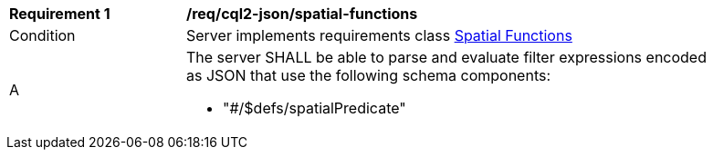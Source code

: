 [[req_cql2-json_spatial-functions]] 
[width="90%",cols="2,6a"]
|===
^|*Requirement {counter:req-id}* |*/req/cql2-json/spatial-functions* 
^|Condition |Server implements requirements class <<rc_spatial-functions,Spatial Functions>>
^|A |The server SHALL be able to parse and evaluate filter expressions encoded as JSON that use the following schema components:

* "#/$defs/spatialPredicate"
|===
